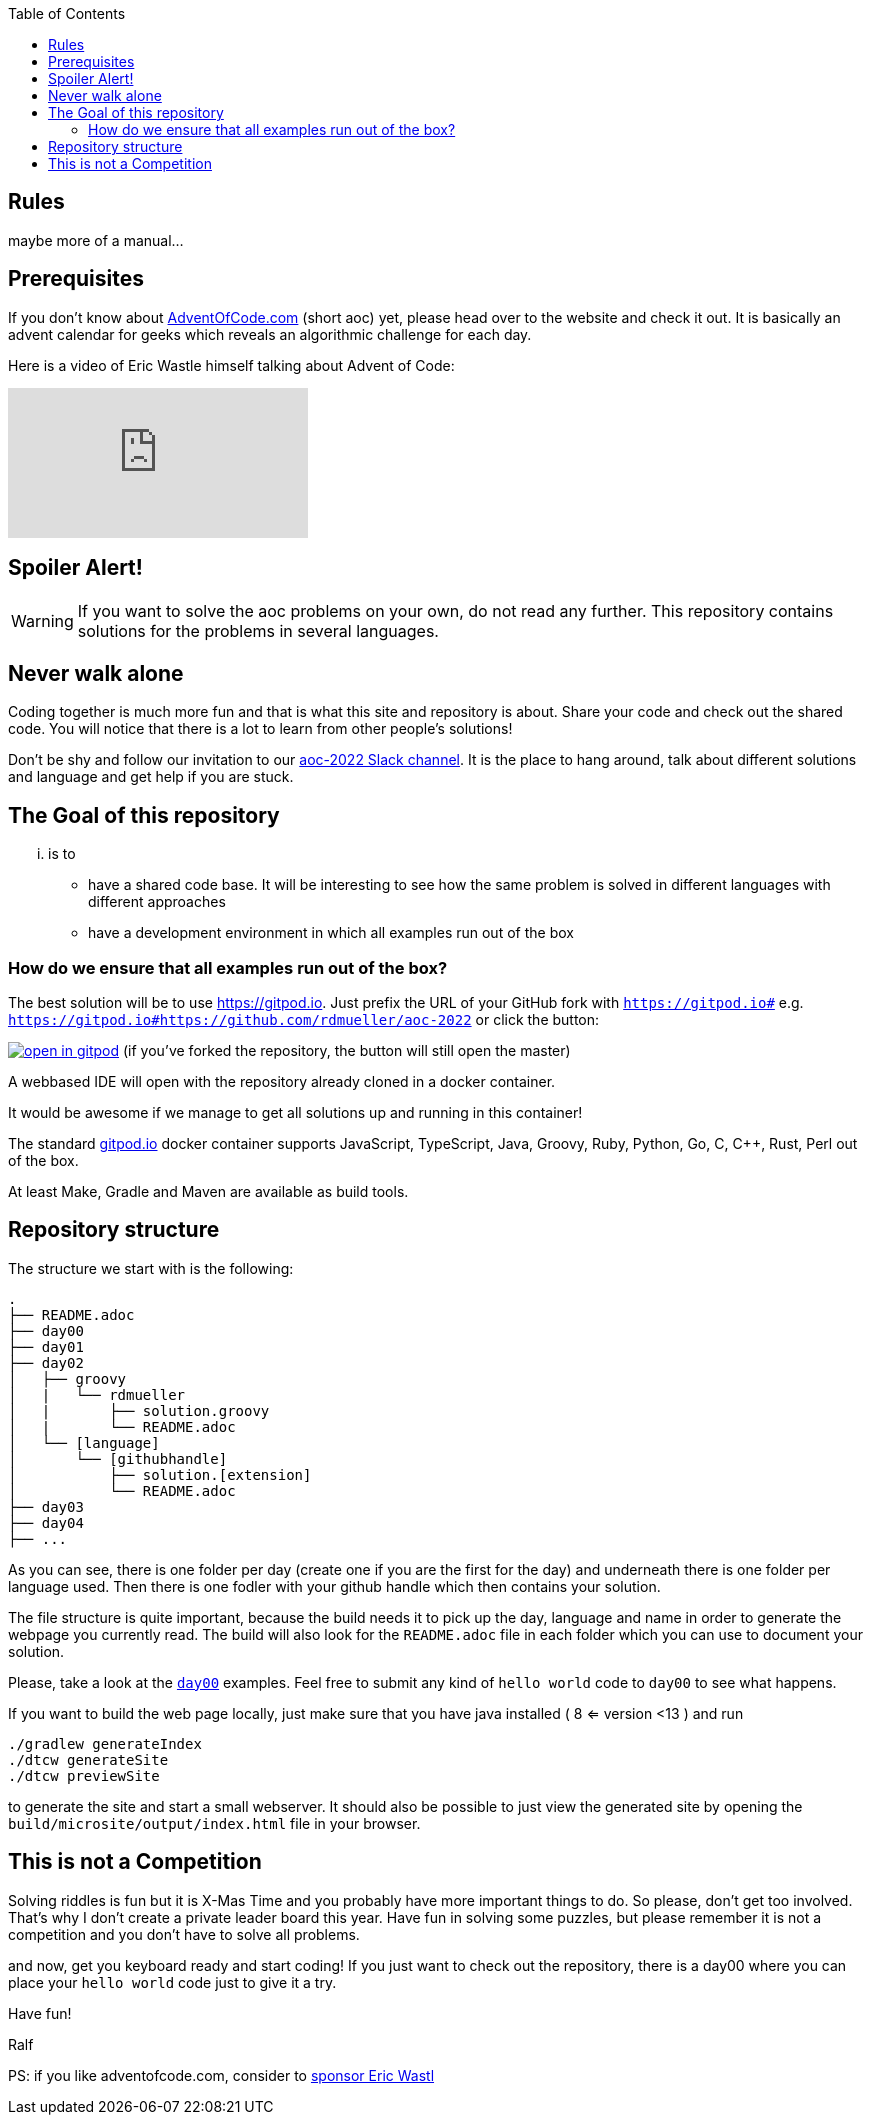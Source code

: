 :jbake-type: page_toc
:jbake-title: Rules
:jbake-status: published

:imagesdir: ../images

:toc: left

:icons: font

== Rules

maybe more of a manual...

== Prerequisites

If you don't know about https://Adventofcode.com[AdventOfCode.com] (short aoc) yet, please head over to the website and check it out.
It is basically an advent calendar for geeks which reveals an algorithmic challenge for each day.

Here is a video of Eric Wastle himself talking about Advent of Code:

video::bS9882S0ZHs[youtube]

== Spoiler Alert!

WARNING: If you want to solve the aoc problems on your own, do not read any further. This repository contains solutions for the problems in several languages.

== Never walk alone

Coding together is much more fun and that is what this site and repository is about.
Share your code and check out the shared code.
You will notice that there is a lot to learn from other people's solutions!

Don't be shy and follow our invitation to our https://join.slack.com/t/aoc-2022/shared_invite/zt-1kmwt0uic-XxsdbVkq~kIlqbVwAbLsnQ[aoc-2022 Slack channel].
It is the place to hang around, talk about different solutions and language and get help if you are stuck.

## The Goal of this repository

... is to

- have a shared code base. It will be interesting to see how the same problem is solved in different languages with different approaches
- have a development environment in which all examples run out of the box

### How do we ensure that all examples run out of the box?

The best solution will be to use https://gitpod.io. Just prefix the URL of your GitHub fork with `https://gitpod.io#` e.g. `https://gitpod.io#https://github.com/rdmueller/aoc-2022` or click the button:

image:https://gitpod.io/button/open-in-gitpod.svg[link="https://gitpod.io#https://github.com/rdmueller/aoc-2022", title="Open in Gitpod"] [small]#(if you've forked the repository, the button will still open the master)#


A webbased IDE will open with the repository already cloned in a docker container.

It would be awesome if we manage to get all solutions up and running in this container!

The standard https://gitpod.io[gitpod.io] docker container supports JavaScript, TypeScript, Java, Groovy, Ruby, Python, Go, C, C++, Rust, Perl out of the box.

At least Make, Gradle and Maven are available as build tools.

## Repository structure

The structure we start with is the following:

```
.
├── README.adoc
├── day00
├── day01
├── day02
│   ├── groovy
│   |   └── rdmueller
│   |       ├── solution.groovy
│   |       └── README.adoc
│   └── [language]
│       └── [githubhandle]
│           ├── solution.[extension]
│           └── README.adoc
├── day03
├── day04
├── ...
```

As you can see, there is one folder per day (create one if you are the first for the day) and underneath there is one folder per language used.
Then there is one fodler with your github handle which then contains your solution.

The file structure is quite important, because the build needs it to pick up the day, language and name in order to generate the webpage you currently read.
The build will also look for the `README.adoc` file in each folder which you can use to document your solution.

Please, take a look at the https://github.com/docToolchain/aoc-2022/tree/master/day00[`day00`] examples.
Feel free to submit any kind of `hello world` code to `day00` to see what happens.

If you want to build the web page locally, just make sure that you have java installed ( 8 <= version <13 ) and run

```
./gradlew generateIndex
./dtcw generateSite
./dtcw previewSite
```

to generate the site and start a small webserver.
It should also be possible to just view the generated site by opening the `build/microsite/output/index.html` file in your browser.

//Contributing

== This is not a Competition

Solving riddles is fun but it is X-Mas Time and you probably have more important things to do.
So please, don't get too involved.
That's why I don't create a private leader board this year.
Have fun in solving some puzzles, but please remember it is not a competition and you don't have to solve all problems.

and now, get you keyboard ready and start coding!
If you just want to check out the repository, there is a day00 where you can place your `hello world` code just to give it a try.

Have fun!

Ralf

PS: if you like adventofcode.com, consider to https://adventofcode.com/2022/support[sponsor Eric Wastl]

